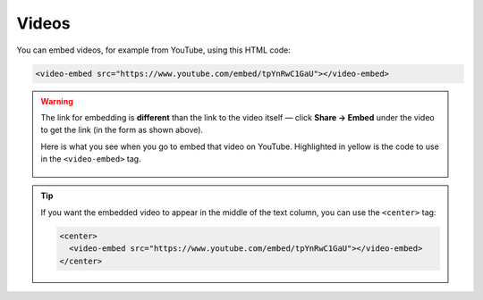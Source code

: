 .. _videos:

Videos
=====================

You can embed videos, for example from YouTube, using this HTML code:

.. code-block:: html

  <video-embed src="https://www.youtube.com/embed/tpYnRwC1GaU"></video-embed>

.. warning::
  The link for embedding is **different** than the link to the video itself — click **Share -> Embed** under the video to get the link (in the form as shown above).

  Here is what you see when you go to embed that video on YouTube. Highlighted in yellow is the code to use in the ``<video-embed>`` tag.

  .. _videosEmbedExample:
  .. figure:: videos-embed-example.png
      :alt: example of the URL to use from a YouTube video when embedding
      :align: center

.. tip::
  If you want the embedded video to appear in the middle of the text column, you can use the ``<center>`` tag:

  .. code-block:: html

    <center>
      <video-embed src="https://www.youtube.com/embed/tpYnRwC1GaU"></video-embed>
    </center>